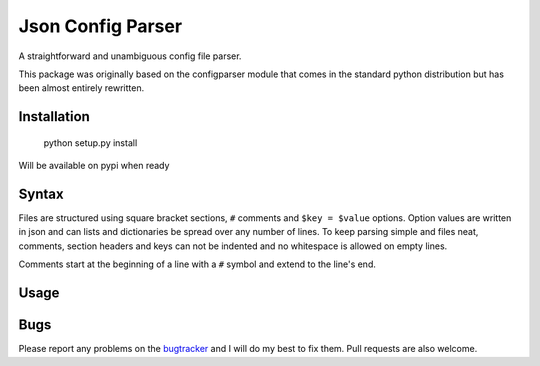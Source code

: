 Json Config Parser
==================

A straightforward and unambiguous config file parser.

This package was originally based on the configparser module that comes in the standard python distribution but has been almost entirely rewritten.


Installation
------------

    python setup.py install

Will be available on pypi when ready

Syntax
------

Files are structured using square bracket sections, ``#`` comments and ``$key = $value`` options.  Option values are written in json and can lists and dictionaries be spread over any number of lines.
To keep parsing simple and files neat, comments, section headers and keys can not be indented and no whitespace is allowed on empty lines.

Comments start at the beginning of a line with a ``#`` symbol and extend to the line's end.


Usage
-----

.. code:: python
    cfg = JSONConfigParser()

    cfg.read_string("""
    [section]
    number = 3.141592654
    dictionary = {"key": "value"}
    list = [1,
            2,
            3]
    nested = {"list": [1,2,3]}
    true = true
    nil = nil
    
    [DEFAULT]
    # settings in the default section are inherited
    # by all other sections.
    default-setting = "default"
    """)

    # read a setting
    cfg.get("section", "number")

    # read a setting using index notation
    cfg["section"]["true"]

    # settings inherited from DEFAULT
    cfg.get("section", "default-setting")


Bugs
----

Please report any problems on the `bugtracker`_ and I will do my best to fix them.
Pull requests are also welcome.


.. _project_page: https://github.com/bwhmather/json-config-parser
.. _bugtracker: https://github.com/bwhmather/json-config-parser/issues
